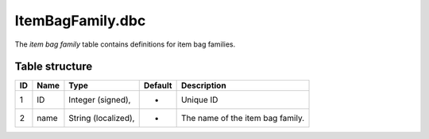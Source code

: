 .. _file-formats-dbc-itembagfamily:

=================
ItemBagFamily.dbc
=================

The *item bag family* table contains definitions for item bag families.

Table structure
---------------

+------+--------+-----------------------+-----------+------------------------------------+
| ID   | Name   | Type                  | Default   | Description                        |
+======+========+=======================+===========+====================================+
| 1    | ID     | Integer (signed),     | -         | Unique ID                          |
+------+--------+-----------------------+-----------+------------------------------------+
| 2    | name   | String (localized),   | -         | The name of the item bag family.   |
+------+--------+-----------------------+-----------+------------------------------------+
